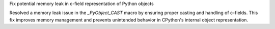 Fix potential memory leak in c-field representation of Python objects

Resolved a memory leak issue in the `_PyObject_CAST` macro by ensuring proper casting and handling of c-fields. This fix improves memory management and prevents unintended behavior in CPython's internal object representation.

